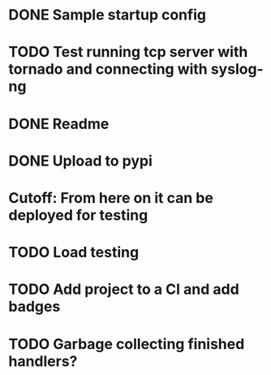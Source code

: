 * DONE Sample startup config
  CLOSED: [2016-03-23 Wed 14:27]

* TODO Test running tcp server with tornado and connecting with syslog-ng

* DONE Readme
  CLOSED: [2016-03-23 Wed 16:02]

* DONE Upload to pypi
  CLOSED: [2016-03-05 Sat 12:49]

* Cutoff: From here on it can be deployed for testing

* TODO Load testing

* TODO Add project to a CI and add badges

* TODO Garbage collecting finished handlers?
